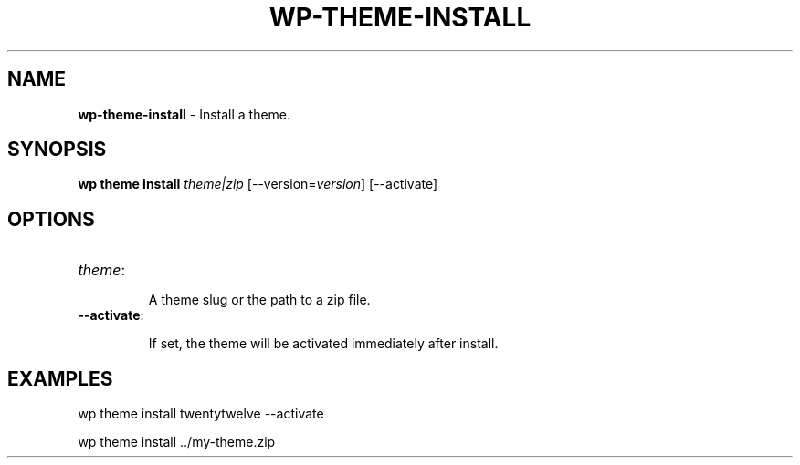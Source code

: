 .\" generated with Ronn/v0.7.3
.\" http://github.com/rtomayko/ronn/tree/0.7.3
.
.TH "WP\-THEME\-INSTALL" "1" "" "WP-CLI"
.
.SH "NAME"
\fBwp\-theme\-install\fR \- Install a theme\.
.
.SH "SYNOPSIS"
\fBwp theme install\fR \fItheme|zip\fR [\-\-version=\fIversion\fR] [\-\-activate]
.
.SH "OPTIONS"
.
.TP
\fItheme\fR:
.
.IP
A theme slug or the path to a zip file\.
.
.TP
\fB\-\-activate\fR:
.
.IP
If set, the theme will be activated immediately after install\.
.
.SH "EXAMPLES"
.
.nf

wp theme install twentytwelve \-\-activate

wp theme install \.\./my\-theme\.zip
.
.fi


